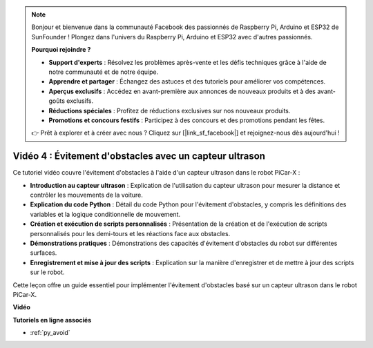 .. note::

    Bonjour et bienvenue dans la communauté Facebook des passionnés de Raspberry Pi, Arduino et ESP32 de SunFounder ! Plongez dans l'univers du Raspberry Pi, Arduino et ESP32 avec d'autres passionnés.

    **Pourquoi rejoindre ?**

    - **Support d'experts** : Résolvez les problèmes après-vente et les défis techniques grâce à l'aide de notre communauté et de notre équipe.
    - **Apprendre et partager** : Échangez des astuces et des tutoriels pour améliorer vos compétences.
    - **Aperçus exclusifs** : Accédez en avant-première aux annonces de nouveaux produits et à des avant-goûts exclusifs.
    - **Réductions spéciales** : Profitez de réductions exclusives sur nos nouveaux produits.
    - **Promotions et concours festifs** : Participez à des concours et des promotions pendant les fêtes.

    👉 Prêt à explorer et à créer avec nous ? Cliquez sur [|link_sf_facebook|] et rejoignez-nous dès aujourd'hui !

Vidéo 4 : Évitement d'obstacles avec un capteur ultrason
============================================================

Ce tutoriel vidéo couvre l'évitement d'obstacles à l'aide d'un capteur ultrason dans le robot PiCar-X :

* **Introduction au capteur ultrason** : Explication de l'utilisation du capteur ultrason pour mesurer la distance et contrôler les mouvements de la voiture.
* **Explication du code Python** : Détail du code Python pour l'évitement d'obstacles, y compris les définitions des variables et la logique conditionnelle de mouvement.
* **Création et exécution de scripts personnalisés** : Présentation de la création et de l'exécution de scripts personnalisés pour les demi-tours et les réactions face aux obstacles.
* **Démonstrations pratiques** : Démonstrations des capacités d'évitement d'obstacles du robot sur différentes surfaces.
* **Enregistrement et mise à jour des scripts** : Explication sur la manière d'enregistrer et de mettre à jour des scripts sur le robot.

Cette leçon offre un guide essentiel pour implémenter l'évitement d'obstacles basé sur un capteur ultrason dans le robot PiCar-X.


**Vidéo**

.. raw:: html

    <iframe width="700" height="500" src="https://www.youtube.com/embed/zi5GM7lP5JA?si=obLF_79PFZv8xAZl" title="YouTube video player" frameborder="0" allow="accelerometer; autoplay; clipboard-write; encrypted-media; gyroscope; picture-in-picture; web-share" allowfullscreen></iframe>

**Tutoriels en ligne associés**

* :ref:`py_avoid`
